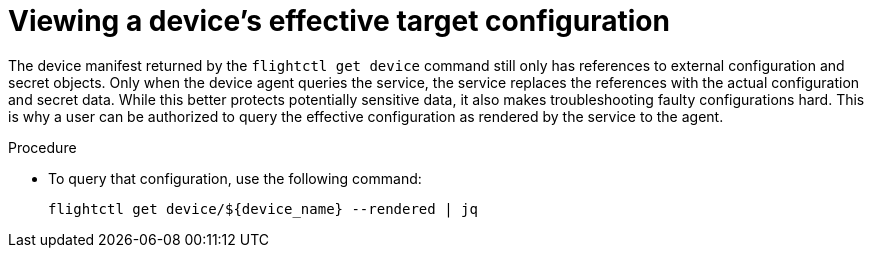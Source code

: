 [id="proc-flight-control-view-device-config"]

= Viewing a device's effective target configuration

The device manifest returned by the `flightctl get device` command still only has references to external configuration and secret objects.
Only when the device agent queries the service, the service replaces the references with the actual configuration and secret data. 
While this better protects potentially sensitive data, it also makes troubleshooting faulty configurations hard. 
This is why a user can be authorized to query the effective configuration as rendered by the service to the agent.

.Procedure

* To query that configuration, use the following command:
+
[literal, options="nowrap" subs="+attributes"]
----
flightctl get device/${device_name} --rendered | jq
----
